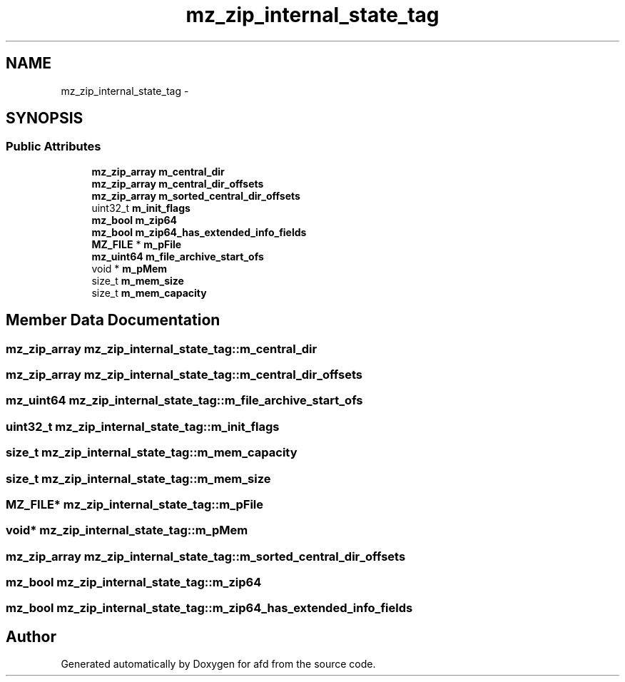 .TH "mz_zip_internal_state_tag" 3 "Thu Jun 14 2018" "afd" \" -*- nroff -*-
.ad l
.nh
.SH NAME
mz_zip_internal_state_tag \- 
.SH SYNOPSIS
.br
.PP
.SS "Public Attributes"

.in +1c
.ti -1c
.RI "\fBmz_zip_array\fP \fBm_central_dir\fP"
.br
.ti -1c
.RI "\fBmz_zip_array\fP \fBm_central_dir_offsets\fP"
.br
.ti -1c
.RI "\fBmz_zip_array\fP \fBm_sorted_central_dir_offsets\fP"
.br
.ti -1c
.RI "uint32_t \fBm_init_flags\fP"
.br
.ti -1c
.RI "\fBmz_bool\fP \fBm_zip64\fP"
.br
.ti -1c
.RI "\fBmz_bool\fP \fBm_zip64_has_extended_info_fields\fP"
.br
.ti -1c
.RI "\fBMZ_FILE\fP * \fBm_pFile\fP"
.br
.ti -1c
.RI "\fBmz_uint64\fP \fBm_file_archive_start_ofs\fP"
.br
.ti -1c
.RI "void * \fBm_pMem\fP"
.br
.ti -1c
.RI "size_t \fBm_mem_size\fP"
.br
.ti -1c
.RI "size_t \fBm_mem_capacity\fP"
.br
.in -1c
.SH "Member Data Documentation"
.PP 
.SS "\fBmz_zip_array\fP mz_zip_internal_state_tag::m_central_dir"

.SS "\fBmz_zip_array\fP mz_zip_internal_state_tag::m_central_dir_offsets"

.SS "\fBmz_uint64\fP mz_zip_internal_state_tag::m_file_archive_start_ofs"

.SS "uint32_t mz_zip_internal_state_tag::m_init_flags"

.SS "size_t mz_zip_internal_state_tag::m_mem_capacity"

.SS "size_t mz_zip_internal_state_tag::m_mem_size"

.SS "\fBMZ_FILE\fP* mz_zip_internal_state_tag::m_pFile"

.SS "void* mz_zip_internal_state_tag::m_pMem"

.SS "\fBmz_zip_array\fP mz_zip_internal_state_tag::m_sorted_central_dir_offsets"

.SS "\fBmz_bool\fP mz_zip_internal_state_tag::m_zip64"

.SS "\fBmz_bool\fP mz_zip_internal_state_tag::m_zip64_has_extended_info_fields"


.SH "Author"
.PP 
Generated automatically by Doxygen for afd from the source code\&.
